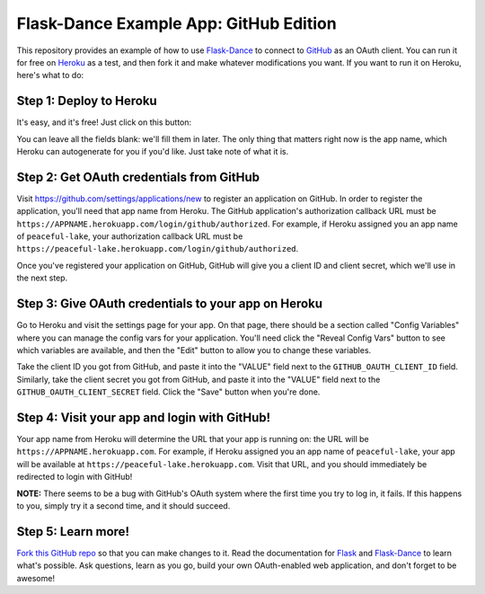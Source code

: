 Flask-Dance Example App: GitHub Edition
=======================================

This repository provides an example of how to use `Flask-Dance`_ to connect
to `GitHub`_ as an OAuth client. You can run it for free on `Heroku`_ as a test,
and then fork it and make whatever modifications you want. If you want to
run it on Heroku, here's what to do:

Step 1: Deploy to Heroku
------------------------
It's easy, and it's free! Just click on this button:

|heroku-deploy|

You can leave all the fields blank: we'll fill them in later. The only thing
that matters right now is the app name, which Heroku can autogenerate for you
if you'd like. Just take note of what it is.

Step 2: Get OAuth credentials from GitHub
-----------------------------------------
Visit https://github.com/settings/applications/new to register an
application on GitHub. In order to register the application, you'll need that
app name from Heroku. The GitHub application's authorization callback URL
must be ``https://APPNAME.herokuapp.com/login/github/authorized``. For example,
if Heroku assigned you an app name of ``peaceful-lake``, your authorization
callback URL must be
``https://peaceful-lake.herokuapp.com/login/github/authorized``.

Once you've registered your application on GitHub, GitHub will give you a
client ID and client secret, which we'll use in the next step.

Step 3: Give OAuth credentials to your app on Heroku
----------------------------------------------------
Go to Heroku and visit the settings page for your app. On that page, there
should be a section called "Config Variables" where you can manage the config
vars for your application. You'll need click the "Reveal Config Vars" button
to see which variables are available, and then the "Edit" button to allow you
to change these variables.

Take the client ID you got from GitHub, and paste it into the "VALUE" field
next to the ``GITHUB_OAUTH_CLIENT_ID`` field. Similarly, take the client secret
you got from GitHub, and paste it into the "VALUE" field next to the
``GITHUB_OAUTH_CLIENT_SECRET`` field. Click the "Save" button when you're done.

Step 4: Visit your app and login with GitHub!
---------------------------------------------
Your app name from Heroku will determine the URL that your app is running on:
the URL will be ``https://APPNAME.herokuapp.com``. For example, if Heroku
assigned you an app name of ``peaceful-lake``, your app will be available at
``https://peaceful-lake.herokuapp.com``. Visit that URL, and you should
immediately be redirected to login with GitHub!

**NOTE:** There seems to be a bug with GitHub's OAuth system where the first
time you try to log in, it fails. If this happens to you, simply try it a
second time, and it should succeed.

Step 5: Learn more!
-------------------
`Fork this GitHub repo`_ so that you can make changes to it. Read the
documentation for `Flask`_ and `Flask-Dance`_ to learn what's possible.
Ask questions, learn as you go, build your own OAuth-enabled web application,
and don't forget to be awesome!


.. _Flask: http://flask.pocoo.org/docs/
.. _Flask-Dance: http://flask-dance.readthedocs.org/
.. _GitHub: https://github.com/
.. _Heroku: https://www.heroku.com/
.. |heroku-deploy| image:: https://www.herokucdn.com/deploy/button.png
   :target: https://heroku.com/deploy
   :alt: Deploy to Heroku
.. _Fork this GitHub repo: https://help.github.com/articles/fork-a-repo/
